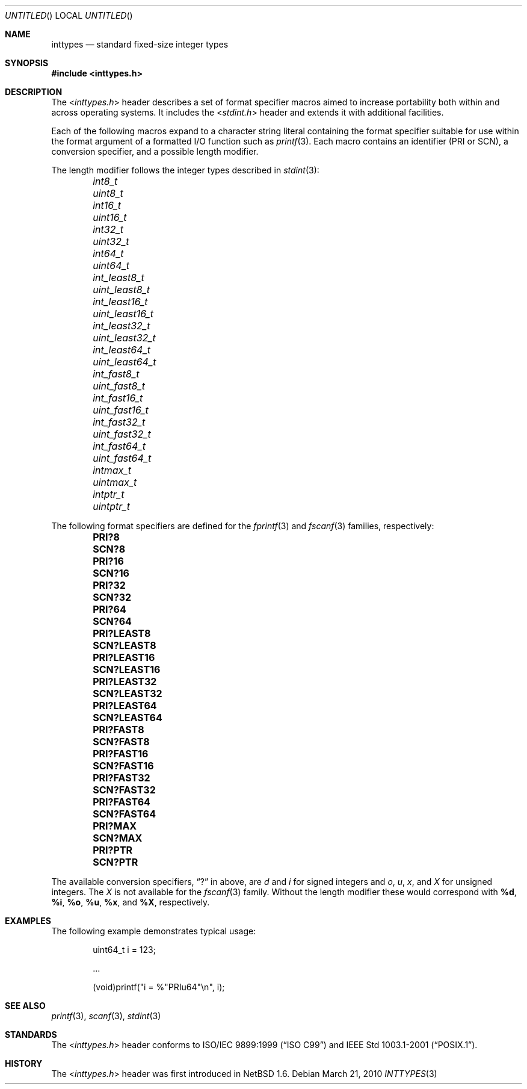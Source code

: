 .\" $NetBSD: inttypes.3,v 1.1 2010/03/21 19:42:51 jruoho Exp $
.\"
.\" Copyright (c) 2010 The NetBSD Foundation, Inc.
.\" All rights reserved.
.\"
.\" This code is derived from software contributed to The NetBSD Foundation
.\" by Jukka Ruohonen.
.\"
.\" Redistribution and use in source and binary forms, with or without
.\" modification, are permitted provided that the following conditions
.\" are met:
.\" 1. Redistributions of source code must retain the above copyright
.\"    notice, this list of conditions and the following disclaimer.
.\" 2. Redistributions in binary form must reproduce the above copyright
.\"    notice, this list of conditions and the following disclaimer in the
.\"    documentation and/or other materials provided with the distribution.
.\"
.\" THIS SOFTWARE IS PROVIDED BY THE NETBSD FOUNDATION, INC. AND CONTRIBUTORS
.\" ``AS IS'' AND ANY EXPRESS OR IMPLIED WARRANTIES, INCLUDING, BUT NOT LIMITED
.\" TO, THE IMPLIED WARRANTIES OF MERCHANTABILITY AND FITNESS FOR A PARTICULAR
.\" PURPOSE ARE DISCLAIMED.  IN NO EVENT SHALL THE FOUNDATION OR CONTRIBUTORS
.\" BE LIABLE FOR ANY DIRECT, INDIRECT, INCIDENTAL, SPECIAL, EXEMPLARY, OR
.\" CONSEQUENTIAL DAMAGES (INCLUDING, BUT NOT LIMITED TO, PROCUREMENT OF
.\" SUBSTITUTE GOODS OR SERVICES; LOSS OF USE, DATA, OR PROFITS; OR BUSINESS
.\" INTERRUPTION) HOWEVER CAUSED AND ON ANY THEORY OF LIABILITY, WHETHER IN
.\" CONTRACT, STRICT LIABILITY, OR TORT (INCLUDING NEGLIGENCE OR OTHERWISE)
.\" ARISING IN ANY WAY OUT OF THE USE OF THIS SOFTWARE, EVEN IF ADVISED OF THE
.\" POSSIBILITY OF SUCH DAMAGE.
.\"
.Dd March 21, 2010
.Os
.Dt INTTYPES 3
.Sh NAME
.Nm inttypes
.Nd standard fixed-size integer types
.Sh SYNOPSIS
.In inttypes.h
.Sh DESCRIPTION
The
.In inttypes.h
header describes a set of format specifier macros aimed to increase
portability both within and across operating systems.
It includes the
.In stdint.h
header and extends it with additional facilities.
.Pp
Each of the following macros expand to a character string literal
containing the format specifier suitable for use within the format
argument of a formatted
.Tn I/O
function such as
.Xr printf 3 .
Each macro contains an identifier (PRI or SCN),
a conversion specifier, and a possible length modifier.
.Pp
The length modifier follows the integer types described in
.Xr stdint 3 :
.Bl -column -offset indent \
"PRIdLEAST64                " \
"PRIdLEAST64                "
.It Em int8_t Ta Em uint8_t
.It Em int16_t Ta Em uint16_t
.It Em int32_t Ta Em uint32_t
.It Em int64_t Ta Em uint64_t
.It Em int_least8_t Ta Em uint_least8_t
.It Em int_least16_t Ta Em uint_least16_t
.It Em int_least32_t Ta Em uint_least32_t
.It Em int_least64_t Ta Em uint_least64_t
.It Em int_fast8_t Ta Em uint_fast8_t
.It Em int_fast16_t Ta Em uint_fast16_t
.It Em int_fast32_t Ta Em uint_fast32_t
.It Em int_fast64_t Ta Em uint_fast64_t
.It Em intmax_t Ta Em uintmax_t
.It Em intptr_t Ta Em uintptr_t
.El
.Pp
The following format specifiers are defined for the
.Xr fprintf 3
and
.Xr fscanf 3
families, respectively:
.Bl -column -offset indent \
"PRIdLEAST64                " \
"PRIdLEAST64                "
.It Li PRI?8 Ta Li SCN?8
.It Li PRI?16 Ta Li SCN?16
.It Li PRI?32 Ta Li SCN?32
.It Li PRI?64 Ta Li SCN?64
.It Li PRI?LEAST8 Ta Li SCN?LEAST8
.It Li PRI?LEAST16 Ta Li SCN?LEAST16
.It Li PRI?LEAST32 Ta Li SCN?LEAST32
.It Li PRI?LEAST64 Ta Li SCN?LEAST64
.It Li PRI?FAST8 Ta Li SCN?FAST8
.It Li PRI?FAST16 Ta Li SCN?FAST16
.It Li PRI?FAST32 Ta Li SCN?FAST32
.It Li PRI?FAST64 Ta Li SCN?FAST64
.It Li PRI?MAX Ta Li SCN?MAX
.It Li PRI?PTR Ta Li SCN?PTR
.El
.Pp
The available conversion specifiers,
.Dq \&?
in above, are
.Em d
and
.Em i
for signed integers and
.Em o ,
.Em u ,
.Em x ,
and
.Em X
for unsigned integers.
The
.Em X
is not available for the
.Xr fscanf 3
family.
Without the length modifier these would correspond with
.Sy \&%d ,
.Sy \&%i ,
.Sy \&%o ,
.Sy \&%u ,
.Sy \&%x ,
and
.Sy \&%X ,
respectively.
.Sh EXAMPLES
The following example demonstrates typical usage:
.Bd -literal -offset indent
uint64_t i = 123;

\&...

(void)printf("i = %"PRIu64"\\n", i);
.Ed
.Sh SEE ALSO
.Xr printf 3 ,
.Xr scanf 3 ,
.Xr stdint 3
.Sh STANDARDS
The
.In inttypes.h
header conforms to
.St -isoC-99
and
.St -p1003.1-2001 .
.Sh HISTORY
The
.In inttypes.h
header was first introduced in
.Nx 1.6 .
